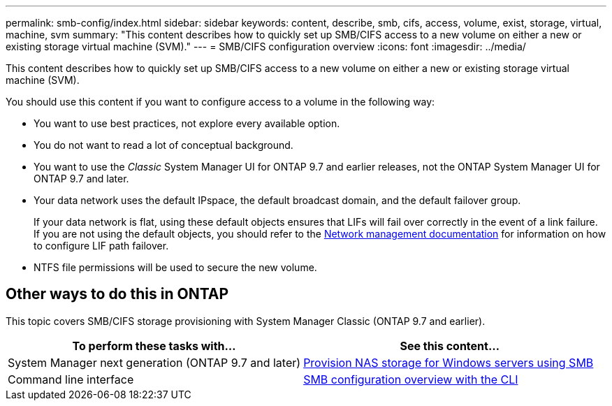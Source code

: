 ---
permalink: smb-config/index.html
sidebar: sidebar
keywords: content, describe, smb, cifs, access, volume, exist, storage, virtual, machine, svm
summary: "This content describes how to quickly set up SMB/CIFS access to a new volume on either a new or existing storage virtual machine (SVM)."
---
= SMB/CIFS configuration overview
:icons: font
:imagesdir: ../media/

[.lead]
This content describes how to quickly set up SMB/CIFS access to a new volume on either a new or existing storage virtual machine (SVM).

You should use this content if you want to configure access to a volume in the following way:

* You want to use best practices, not explore every available option.
* You do not want to read a lot of conceptual background.
* You want to use the _Classic_ System Manager UI for ONTAP 9.7 and earlier releases, not the ONTAP System Manager UI for ONTAP 9.7 and later.
* Your data network uses the default IPspace, the default broadcast domain, and the default failover group.
+
If your data network is flat, using these default objects ensures that LIFs will fail over correctly in the event of a link failure. If you are not using the default objects, you should refer to the https://docs.netapp.com/us-en/ontap/networking/index.html[Network management documentation^] for information on how to configure LIF path failover.
* NTFS file permissions will be used to secure the new volume.

== Other ways to do this in ONTAP

This topic covers SMB/CIFS storage provisioning with System Manager Classic (ONTAP 9.7 and earlier).

[cols=2,options="header"]
|===
| To perform these tasks with... | See this content...
| System Manager next generation (ONTAP 9.7 and later) | link:https://docs.netapp.com/us-en/ontap/task_nas_provision_windows_smb.html[Provision NAS storage for Windows servers using SMB^]
| Command line interface | link:https://docs.netapp.com/us-en/ontap/smb-config/index.html[SMB configuration overview with the CLI^]

|===
